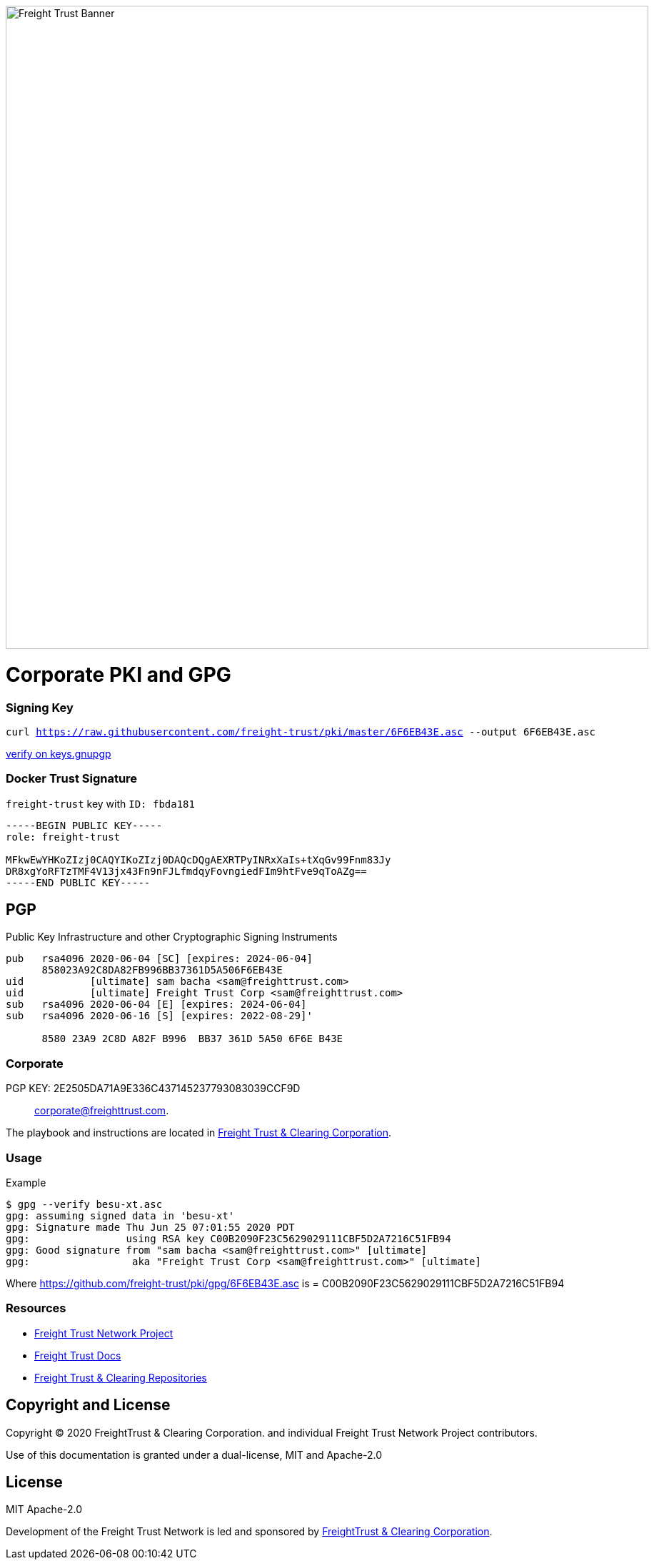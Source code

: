 image:https://raw.githubusercontent.com/freight-trust/branding/22cafe8e7f71594a5f4ded9fedc9b9af308ba1e9/sm_banner.svg[Freight Trust Banner,900,role="left"]


= Corporate PKI and GPG
:url-project: https://freighttrust.com
:url-docs: https://github.com/freight-trust/pki
:url-org: https://github.com/freight-trust
:url-group: {url-org}/pki
:url-site-readme: {url-group}/pki/blob/master/README.adoc
:url-freighttrust: https://freighttrust.com
:public-key: /gpg/6F6EB43E.asc
:active-key: {url-group}{public-key}


=== Signing Key

`curl https://raw.githubusercontent.com/freight-trust/pki/master/6F6EB43E.asc --output 6F6EB43E.asc`

http://keys.gnupg.net/pks/lookup?search=freighttrust&fingerprint=on&op=index[verify on keys.gnupgp]


=== Docker Trust Signature


``freight-trust`` key with ``ID: fbda181``

```bash
-----BEGIN PUBLIC KEY-----
role: freight-trust

MFkwEwYHKoZIzj0CAQYIKoZIzj0DAQcDQgAEXRTPyINRxXaIs+tXqGv99Fnm83Jy
DR8xgYoRFTzTMF4V13jx43Fn9nFJLfmdqyFovngiedFIm9htFve9qToAZg==
-----END PUBLIC KEY-----
```



== PGP
Public Key Infrastructure and other Cryptographic Signing Instruments

```bash
pub   rsa4096 2020-06-04 [SC] [expires: 2024-06-04]
      858023A92C8DA82FB996BB37361D5A506F6EB43E
uid           [ultimate] sam bacha <sam@freighttrust.com>
uid           [ultimate] Freight Trust Corp <sam@freighttrust.com>
sub   rsa4096 2020-06-04 [E] [expires: 2024-06-04]
sub   rsa4096 2020-06-16 [S] [expires: 2022-08-29]'

      8580 23A9 2C8D A82F B996  BB37 361D 5A50 6F6E B43E
```
=== Corporate

PGP KEY: 2E2505DA71A9E336C437145237793083039CCF9D :: corporate@freighttrust.com.


The playbook and instructions are located in {url-site-readme}[Freight Trust & Clearing Corporation].

=== Usage

Example

```bash
$ gpg --verify besu-xt.asc
gpg: assuming signed data in 'besu-xt'
gpg: Signature made Thu Jun 25 07:01:55 2020 PDT
gpg:                using RSA key C00B2090F23C5629029111CBF5D2A7216C51FB94
gpg: Good signature from "sam bacha <sam@freighttrust.com>" [ultimate]
gpg:                 aka "Freight Trust Corp <sam@freighttrust.com>" [ultimate]
```
Where {url-group}{public-key} is = C00B2090F23C5629029111CBF5D2A7216C51FB94

=== Resources

* {url-project}[Freight Trust Network Project]
* {url-docs}[Freight Trust Docs]
* {url-org}[Freight Trust & Clearing Repositories]

== Copyright and License

Copyright (C) 2020 FreightTrust & Clearing Corporation. and individual Freight Trust Network Project contributors.

Use of this documentation is granted under a dual-license, MIT and Apache-2.0

== License
MIT
Apache-2.0

Development of the Freight Trust Network is led and sponsored by {url-freighttrust}[FreightTrust & Clearing Corporation].
